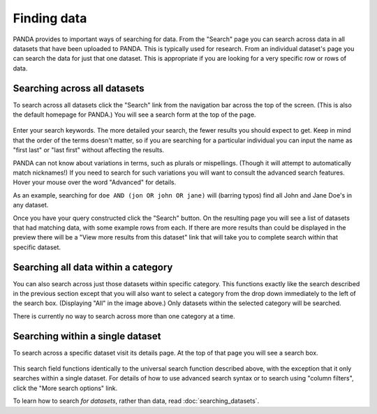 ============
Finding data
============

PANDA provides to important ways of searching for data. From the "Search" page you can search across data in all datasets that have been uploaded to PANDA. This is typically used for research. From an individual dataset's page you can search the data for just that one dataset. This is appropriate if you are looking for a very specific row or rows of data.

Searching across all datasets
=============================

To search across all datasets click the "Search" link from the navigation bar across the top of the screen. (This is also the default homepage for PANDA.) You will see a search form at the top of the page.

.. figure::  images/panda-search.png

Enter your search keywords. The more detailed your search, the fewer results you should expect to get. Keep in mind that the order of the terms doesn't matter, so if you are searching for a particular individual you can input the name as "first last" or "last first" without affecting the results.

PANDA can not know about variations in terms, such as plurals or mispellings. (Though it will attempt to automatically match nicknames!) If you need to search for such variations you will want to consult the advanced search features. Hover your mouse over the word "Advanced" for details.

As an example, searching for ``doe AND (jon OR john OR jane)`` will (barring typos) find all John and Jane Doe's in any dataset.

Once you have your query constructed click the "Search" button. On the resulting page you will see a list of datasets that had matching data, with some example rows from each. If there are more results than could be displayed in the preview there will be a "View more results from this dataset" link that will take you to complete search within that specific dataset.

Searching all data within a category
====================================

You can also search across just those datasets within specific category. This functions exactly like the search described in the previous section except that you will also want to select a category from the drop down immediately to the left of the search box. (Displaying "All" in the image above.) Only datasets within the selected category will be searched.

There is currently no way to search across more than one category at a time.

Searching within a single dataset
=================================

To search across a specific dataset visit its details page. At the top of that page you will see a search box.

.. figure::  images/panda-dataset-search.png

This search field functions identically to the universal search function described above, with the exception that it only searches within a single dataset. For details of how to use advanced search syntax or to search using "column filters", click the "More search options" link.

To learn how to search *for datasets*, rather than data, read :doc:`searching_datasets`.

